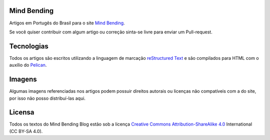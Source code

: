 Mind Bending
============

Artigos em Portugês do Brasil para o site `Mind Bending`_.

Se você quiser contribuir com algum artigo ou correção sinta-se livre para enviar um Pull-request.

Tecnologias
===========

Todos os artigos são escritos utilizando a linguagem de marcação `reStructured Text`_ e são compilados para HTML com o auxílio do `Pelican`_.

Imagens
=======

Algumas imagens referenciadas nos artigos podem possuir direitos autorais ou licenças não compatíveis com a do site, por isso não posso distribuí-las aqui.

Licensa
=======

Todos os textos do Mind Bending Blog estão sob a licença `Creative Commons Attribution-ShareAlike 4.0`_ International (CC BY-SA 4.0).

.. _Mind Bending: http://mindbending.org/pt
.. _reStructured Text: http://docutils.sourceforge.net/rst.html
.. _Pelican: http://blog.getpelican.com/
.. _Creative Commons Attribution-ShareAlike 4.0: http://creativecommons.org/licenses/by-sa/4.0/
